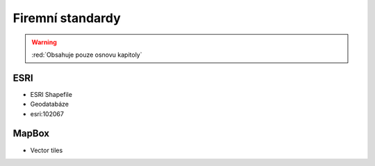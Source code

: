 .. _firmy-standardy:

=================
Firemní standardy
=================

.. warning:: :red:`Obsahuje pouze osnovu kapitoly`

ESRI
----

* ESRI Shapefile
* Geodatabáze
* esri:102067

MapBox
------
* Vector tiles

